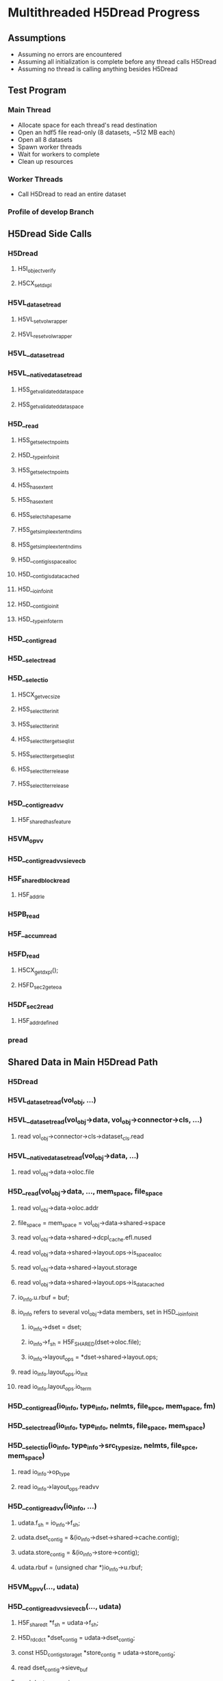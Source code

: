 #+DATE: <2020-06-09 Tue> 

* Multithreaded H5Dread Progress
** Assumptions
   - Assuming no errors are encountered
   - Assuming all initialization is complete before any thread calls H5Dread
   - Assuming no thread is calling anything besides H5Dread
** Test Program
*** Main Thread
    - Allocate space for each thread's read destination
    - Open an hdf5 file read-only (8 datasets, ~512 MB each)
    - Open all 8 datasets
    - Spawn worker threads
    - Wait for workers to complete
    - Clean up resources
*** Worker Threads
    - Call H5Dread to read an entire dataset
*** Profile of develop Branch
** H5Dread Side Calls
*** H5Dread
**** H5I_object_verify
**** H5CX_set_dxpl
*** H5VL_dataset_read
**** H5VL_set_vol_wrapper
**** H5VL_reset_vol_wrapper
*** H5VL__dataset_read
*** H5VL__native_dataset_read
**** H5S_get_validated_dataspace
**** H5S_get_validated_dataspace
*** H5D__read
**** H5S_get_select_npoints
**** H5D__typeinfo_init
**** H5S_get_select_npoints
**** H5S_has_extent
**** H5S_has_extent
**** H5S_select_shape_same
**** H5S_get_simple_extent_ndims
**** H5S_get_simple_extent_ndims
**** H5D__contig_is_space_alloc
**** H5D__contig_is_data_cached
**** H5D__ioinfo_init
**** H5D__contig_io_init
**** H5D__typeinfo_term
*** H5D__contig_read
*** H5D__select_read
*** H5D__select_io
**** H5CX_get_vec_size
**** H5S_select_iter_init
**** H5S_select_iter_init
**** H5S_select_iter_get_seq_list
**** H5S_select_iter_get_seq_list
**** H5S_select_iter_release
**** H5S_select_iter_release
*** H5D__contig_readvv
**** H5F_shared_has_feature
*** H5VM_opvv
*** H5D__contig_readvv_sieve_cb
*** H5F_shared_block_read
**** H5F_addr_le
*** H5PB_read
*** H5F__accum_read
*** H5FD_read
**** H5CX_get_dxpl();
**** H5FD_sec2_get_eoa
*** H5DF_sec2_read
**** H5F_addr_defined
*** pread
** Shared Data in Main H5Dread Path
*** H5Dread
*** H5VL_dataset_read(vol_obj, ...)
*** H5VL__dataset_read(vol_obj->data, vol_obj->connector->cls, ...)
**** read vol_obj->connector->cls->dataset_cls.read
*** H5VL__native_dataset_read(vol_obj->data, ...)
**** read vol_obj->data->oloc.file
*** H5D__read(vol_obj->data, ..., mem_space, file_space
**** read vol_obj->data->oloc.addr
**** file_space = mem_space = vol_obj->data->shared->space
**** read vol_obj->data->shared->dcpl_cache.efl.nused
**** read vol_obj->data->shared->layout.ops->is_space_alloc
**** read vol_obj->data->shared->layout.storage
**** read vol_obj->data->shared->layout.ops->is_data_cached
**** io_info.u.rbuf = buf;
**** io_info refers to several vol_obj->data members, set in H5D__ioinfo_init
***** io_info->dset = dset;
***** io_info->f_sh = H5F_SHARED(dset->oloc.file);
***** io_info->layout_ops = *dset->shared->layout.ops;
**** read io_info.layout_ops.io_init
**** read io_info.layout_ops.io_term
*** H5D__contig_read(io_info, type_info, nelmts, file_spce, mem_space, fm)
*** H5D__select_read(io_info, type_info, nelmts, file_space, mem_space)
*** H5D__select_io(io_info, type_info->src_type_size, nelmts, file_spce, mem_space)
**** read io_info->op_type
**** read io_info->layout_ops.readvv
*** H5D__contig_readvv(io_info, ...)
**** udata.f_sh = io_info->f_sh;
**** udata.dset_contig = &(io_info->dset->shared->cache.contig);
**** udata.store_contig = &(io_info->store->contig);
**** udata.rbuf = (unsigned char *)io_info->u.rbuf;
*** H5VM_opvv(..., udata)
*** H5D__contig_readvv_sieve_cb(..., udata)
**** H5F_shared_t *f_sh = udata->f_sh;
**** H5D_rdcdc_t *dset_contig = udata->dset_contig;
**** const H5D_contig_storage_t *store_contig = udata->store_contig;
**** read dset_contig->sieve_buf
**** read dset_contig->sieve_loc
**** read dset_contig->sieve_size
**** read store_contig->dset_addr
**** buf = udata->rbuf + src_off;
*** H5F_shared_block_read(f_sh, ...)
*** H5PB_read(f_sh, ...)
**** page_buf = f_sh->page_buf;
*** H5F__accum_read(f_sh, ...)
**** file = f_sh->lf;
*** H5FD_read(file, ...)
**** read file->access_flags
**** read file->base_addr
**** read file->cls->read
*** H5FD_sec2_read(file, ...)
**** write file->pos = addr; => vol_obj->data->oloc.file->shared->lf
**** write file->op = OP_READ; => vol_obj->data->oloc.file->shared->lf
*** pread(file->fd, ...)
** Mutated Shared Data in Side Calls
*** H5VL_dataset_read(vol_obj, ...)
**** H5VL_set_vol_wrapper(vol_obj)
***** H5VL__conn_inc_rc(vol_obj->connector);
******* write connector->nrefs++;
**** H5VL_reset_vol_wrapper(vol_obj)
***** H5VL__free_vol_wrapper(vol_wrap_ctx)
****** H5VL__conn_dec_rc(vol_wrap_ctx->connector)
******* write connector->nrefs--; => vol_obj->connector
** Next Steps
   - H5Dwrite 8 threads, one dataset
   - H5Dread 8 threads, one dataset
   - H5Dopen and H5Dclose
     - open
     - sync
     - read
     - sync
     - close
   - Compression of different or same dataset(s) in read/write
